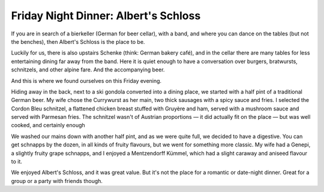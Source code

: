 Friday Night Dinner: Albert's Schloss
=====================================

.. articleMetaData::
   :Where: 20-24 Shaftesbury Avenue, W1D 7EU, London
   :Date: 2025-05-02 16:30 Europe/London
   :Tags: blog, fnd
   :Short: alberts-schloss
   :URL: https://albertsschloss.com/location/london/
   :Costs: Starters: £5-£13; Sandwiches: £16; Mains: £14-£26
   :Rating: 4
   :Author: Derick Rethans

If you are in search of a bierkeller (German for beer cellar), with a band,
and where you can dance on the tables (but not the benches), then Albert's
Schloss is the place to be.

Luckily for us, there is also upstairs Schenke (think: German bakery café),
and in the cellar there are many tables for less entertaining dining far away
from the band. Here it is quiet enough to have a conversation over burgers,
bratwursts, schnitzels, and other alpine fare. And the accompanying beer.

And this is where we found ourselves on this Friday evening.

Hiding away in the back, next to a ski gondola converted into a dining place,
we started with a half pint of a traditional German beer. My wife chose the
Currywurst as her main, two thick sausages with a spicy sauce and fries. I
selected the Cordon Bleu schnitzel, a flattened chicken breast stuffed with
Gruyère and ham, served with a mushroom sauce and served with Parmesan fries.
The schnitzel wasn't of Austrian proportions — it did actually fit on the
place — but was well cooked, and certainly enough

We washed our mains down with another half pint, and as we were quite full, we
decided to have a digestive. You can get schnapps by the dozen, in all kinds
of fruity flavours, but we went for something more classic. My wife had a
Genepi, a slightly fruity grape schnapps, and I enjoyed a Mentzendorff Kümmel,
which had a slight caraway and aniseed flavour to it.

We enjoyed Albert's Schloss, and it was great value. But it's not the place
for a romantic or date-night dinner. Great for a group or a party with friends
though.

.. carousel::
   :name: alberts-schloss
   :directory: https://s3.drck.me/derickrethans-blog-photos.s3.eu-west-2.amazonaws.com/friday-night-dinners/
   :alberts-schloss-1: Cordon Bleu Schnitzel
   :alberts-schloss-2: Currywurst Platter
